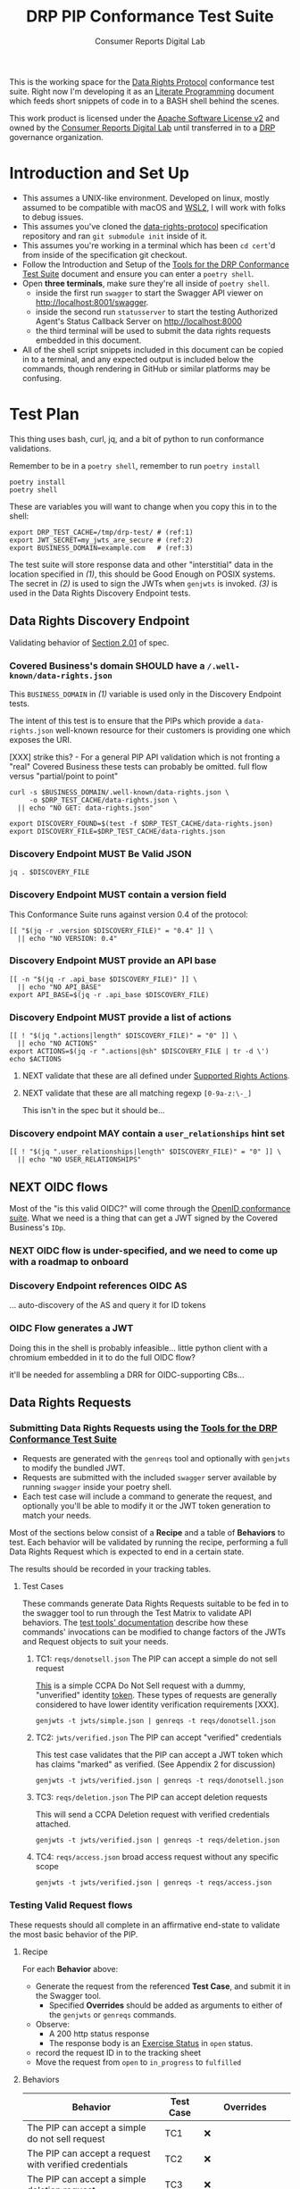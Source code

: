 :PROPERTIES:
:ID:       20211116T134053.585822
:END:
#+title: DRP PIP Conformance Test Suite
#+filetags: :Project:Work:ConsumerReports:Development:Writing:
#+ARCOLOGY_KEY: doc/drp/conformance
#+AUTHOR: Consumer Reports Digital Lab

This is the working space for the [[http://datarightsprotocol.org/][Data Rights Protocol]] conformance test suite. Right now I'm developing it as an [[https://orgmode.org/worg/org-contrib/babel/intro.html][Literate Programming]] document which feeds short snippets of code in to a BASH shell behind the scenes.

This work product is licensed under the [[file:./LICENSE.md][Apache Software License v2]] and owned by the [[https://digital-lab.consumerreports.org/][Consumer Reports Digital Lab]] until transferred in to a [[http://datarightsprotocol.org/][DRP]] governance organization.

* Introduction and Set Up

- This assumes a UNIX-like environment. Developed on linux, mostly assumed to be compatible with macOS and [[https://docs.microsoft.com/en-us/windows/wsl/about][WSL2]], I will work with folks to debug issues.
- This assumes you've cloned the [[https://github.com/consumer-reports-digital-lab/data-rights-protocol/][data-rights-protocol]] specification repository and ran =git submodule init= inside of it.
- This assumes you're working in a terminal which has been =cd cert='d from inside of the specification git checkout.
- Follow the Introduction and Setup of the [[file:conformance-tools.org][Tools for the DRP Conformance Test Suite]] document and ensure you can enter a =poetry shell=.
- Open *three terminals*, make sure they're all inside of =poetry shell=.
  - inside the first run =swagger= to start the Swagger API viewer on [[http://localhost:8001/swagger]].
  - inside the second run =statusserver= to start the testing Authorized Agent's Status Callback Server on [[http://localhost:8000]]
  - the third terminal will be used to submit the data rights requests embedded in this document.
- All of the shell script snippets included in this document can be copied in to a terminal, and any expected output is included below the commands, though rendering in GitHub or similar platforms may be confusing.

* Test Plan
:PROPERTIES:
:ID:       20220209T171652.987733
:END:
:LOGBOOK:
CLOCK: [2021-12-29 Wed 11:20]--[2021-12-29 Wed 12:50] =>  1:30
:END:

#+PROPERTY: header-args:shell :session *drp-conformance* :results drawer

This thing uses bash, curl, jq, and a bit of python to run conformance validations.

Remember to be in a =poetry shell=, remember to run =poetry install=

#+begin_src shell
poetry install
poetry shell
#+end_src

#+results:
:results:
Spawning shell within /home/rrix/.cache/pypoetry/virtualenvs/datarightsprotocol-SSQrMXUl-py3.9
. /home/rrix/.cache/pypoetry/virtualenvs/datarightsprotocol-SSQrMXUl-py3.9/bin/activate
echo 'org_babel_sh_eoe'
(datarightsprotocol-SSQrMXUl-py3.9)
:end:

These are variables you will want to change when you copy this in to the shell:

#+begin_src shell :results none -r
export DRP_TEST_CACHE=/tmp/drp-test/ # (ref:1)
export JWT_SECRET=my_jwts_are_secure # (ref:2)
export BUSINESS_DOMAIN=example.com   # (ref:3)
#+end_src

The test suite will store response data and other "interstitial" data in the location specified in [[(1)]], this should be Good Enough on POSIX systems. The secret in [[(2)]] is used to sign the JWTs when =genjwts= is invoked. [[(3)]] is used in the Data Rights Discovery Endpoint tests.

** Data Rights Discovery Endpoint

Validating behavior of [[https://github.com/consumer-reports-digital-lab/data-rights-protocol#201-get-well-knowndata-rightsjson-data-rights-discovery-endpoint][Section 2.01]] of spec.

*** Covered Business's domain SHOULD have a =/.well-known/data-rights.json=

This =BUSINESS_DOMAIN= in [[(1)]] variable is used only in the Discovery Endpoint tests.

The intent of this test is to ensure that the PIPs which provide a =data-rights.json= well-known resource for their customers is providing one which exposes the URI.

[XXX] strike this? - For a general PIP API validation which is not fronting a "real" Covered Business these tests can probably be omitted. full flow versus "partial/point to point"

#+begin_src shell
curl -s $BUSINESS_DOMAIN/.well-known/data-rights.json \
     -o $DRP_TEST_CACHE/data-rights.json \
  || echo "NO GET: data-rights.json"

export DISCOVERY_FOUND=$(test -f $DRP_TEST_CACHE/data-rights.json)
export DISCOVERY_FILE=$DRP_TEST_CACHE/data-rights.json
#+end_src

*** Discovery Endpoint MUST Be Valid JSON

#+begin_src shell
jq . $DISCOVERY_FILE
#+end_src

#+results:
:results:
{
  "version": "0.4",
  "api_base": "https://example.com/data-rights",
  "actions": [
    "sale:opt-out",
    "sale:opt-in",
    "access",
    "deletion"
  ],
  "user_relationships": []
}
:end:

*** Discovery Endpoint MUST contain a version field

This Conformance Suite runs against version 0.4 of the protocol:

#+begin_src shell
[[ "$(jq -r .version $DISCOVERY_FILE)" = "0.4" ]] \
  || echo "NO VERSION: 0.4"
#+end_src

#+results:
:results:
:end:

*** Discovery Endpoint MUST provide an API base

#+begin_src shell
[[ -n "$(jq -r .api_base $DISCOVERY_FILE)" ]] \
  || echo "NO API_BASE"
export API_BASE=$(jq -r .api_base $DISCOVERY_FILE)
#+end_src

#+results:
:results:

:end:

*** Discovery Endpoint MUST provide a list of actions

#+begin_src shell
[[ ! "$(jq ".actions|length" $DISCOVERY_FILE)" = "0" ]] \
  || echo "NO ACTIONS"
export ACTIONS=$(jq -r ".actions|@sh" $DISCOVERY_FILE | tr -d \')
echo $ACTIONS
#+end_src

#+results:
:results:


sale:opt-out sale:opt-in access deletion
:end:

**** NEXT validate that these are all defined under [[https://github.com/consumer-reports-digital-lab/data-rights-protocol#301-supported-rights-actions][Supported Rights Actions]].

**** NEXT validate that these are all matching regexp =[0-9a-z:\-_]=

This isn't in the spec but it should be...

*** Discovery endpoint MAY contain a =user_relationships= hint set

#+begin_src shell
[[ ! "$(jq ".user_relationships|length" $DISCOVERY_FILE)" = "0" ]] \
  || echo "NO USER_RELATIONSHIPS"
#+end_src

#+results:
:results:

NO USER_RELATIONSHIPS
:end:

** NEXT OIDC flows

Most of the "is this valid OIDC?" will come through the [[https://openid.net/certification/][OpenID conformance suite]]. What we need is a thing that can get a JWT signed by the Covered Business's =IDp=.

*** NEXT OIDC flow is under-specified, and we need to come up with a roadmap to onboard

*** Discovery Endpoint references OIDC AS

... auto-discovery of the AS and query it for ID tokens

*** OIDC Flow generates a JWT

Doing this in the shell is probably infeasible... little python client with a chromium embedded in it to do the full OIDC flow?

it'll be needed for assembling a DRR for OIDC-supporting CBs...

** Data Rights Requests
:PROPERTIES:
:ID:       20220110T161657.246138
:END:

*** Submitting Data Rights Requests using the [[file:conformance-tools.org][Tools for the DRP Conformance Test Suite]]

- Requests are generated with the =genreqs= tool and optionally with =genjwts= to modify the bundled JWT.
- Requests are submitted with the included =swagger= server available by running =swagger= inside your poetry shell.
- Each test case will include a command to generate the request, and optionally you'll be able to modify it or the JWT token generation to match your needs.

Most of the sections below consist of a *Recipe* and a table of *Behaviors* to test. Each behavior will be validated by running the recipe, performing a full Data Rights Request which is expected to end in a certain state.

The results should be recorded in your tracking tables.

**** Test Cases

These commands generate Data Rights Requests suitable to be fed in to the swagger tool to run through the Test Matrix to validate API behaviors. The [[file:conformance-tools.org][test tools' documentation]] describe how these commands' invocations can be modified to change factors of the JWTs and Request objects to suit your needs.

***** TC1: =reqs/donotsell.json= The PIP can accept a simple do not sell request

[[file:reqs/donotsell.json][This]] is a simple CCPA Do Not Sell request with a dummy, "unverified" identity [[file:jwts/simple.json][token]]. These types of requests are generally considered to have lower identity verification requirements [XXX].

#+begin_src shell
genjwts -t jwts/simple.json | genreqs -t reqs/donotsell.json 
#+end_src

***** TC2: =jwts/verified.json= The PIP can accept "verified" credentials

This test case validates that the PIP can accept a JWT token which has claims "marked" as verified. (See Appendix 2 for discussion)

#+begin_src shell
genjwts -t jwts/verified.json | genreqs -t reqs/donotsell.json
#+end_src

***** TC3: =reqs/deletion.json= The PIP can accept deletion requests

This will send a CCPA Deletion request with verified credentials attached.

#+begin_src shell
genjwts -t jwts/verified.json | genreqs -t reqs/deletion.json
#+end_src

***** TC4: =reqs/access.json= broad access request without any specific scope

#+begin_src shell
genjwts -t jwts/verified.json | genreqs -t reqs/access.json
#+end_src

*** Testing Valid Request flows

These requests should all complete in an affirmative end-state to validate the most basic behavior of the PIP.

**** Recipe

For each *Behavior* above:
- Generate the request from the referenced *Test Case*, and submit it in the Swagger tool.
  - Specified *Overrides* should be added as arguments to either of the =genjwts= or =genreqs= commands.
- Observe:
  - A 200 http status response
  - The response body is an [[https://github.com/consumer-reports-digital-lab/data-rights-protocol#303-schema-status-of-a-data-subject-exercise-request][Exercise Status]] in =open= status.
- record the request ID in to the tracking sheet
- Move the request from =open= to =in_progress= to =fulfilled=

**** Behaviors

| Behavior                                                        | Test Case | Overrides                       |
|-----------------------------------------------------------------+-----------+---------------------------------|
| The PIP can accept a simple do not sell request                 | TC1       | ❌                              |
| The PIP can accept a request with verified credentials          | TC2       | ❌                              |
| The PIP can accept a simple deletion request                    | TC3       | ❌                              |
| The PIP can accept a deletion request with verified credentials | TC3       | jwt: =-v email=                 |
| The PIP can accept a deletion request with verified credentials | TC3       | jwt: =-v phone_number -v email= |
| ...                                                             |           |                                 |

*** NEXT Agent Revocation

test cases:
- revoke immediately
- revoke in need_user_verification stage
- revoke while being processed =in_progress= by CB backend
  
*** NEXT Status Callback validation
*** NEXT Access Requests
*** INPROGRESS Test for all Final States
:LOGBOOK:
- State "INPROGRESS" from "NEXT"       [2022-03-15 Tue 20:19]
:END:

**** Recipe
**** Behaviors

| Behavior                                                                 | Test Case   | Overrides        |
|--------------------------------------------------------------------------+-------------+------------------|
| Expect =claim_not_covered= for GDPR request for US phone number identity | TC3         | =-o regime=gdpr= |
| Expect =too_many_requests= after submitting repeated access requests     | TC4         |                  |
| Valid-but-garbage token should end in =no_match=                         | TC1 TC3 TC4 |                  |
| ...                                                                      |             |                  |

*** NEXT Need User Verification testing

ughghghghgh

This will use a web browser, i guess...? This is where designing these test cases is going to suck the most.

The redirect URL is another thing for the little Heroku app? it's a "nice to have", mostly, though.

- Load =user_verification_url= in browser with some URL parameters attached
  - =request_id= associated with the test case
  - =identity= param w/ the JWT associated with the test case
  - =redirect_to= must be set to "something", not sure what...
    
* Appendices

** 1: But what is this org-mode document, why is this not a Markdown or HTML file?
:PROPERTIES:
:ID:       20220305T172433.835616
:END:

The author of these documents thinks and develops software using a set of tools called [[https://www.gnu.org/software/emacs/][Emacs]] [[https://orgmode.org][Org Mode]]. It's an outlining and project planning tool with everything and the kitchen sink thrown in. When fully embraced, Emacs is a text and data editor which can be customized and automated to an incredible degree, and org-mode contains features and widely-used extensions which provide a similar level of meta-programming ability to documentation itself. It's also a quite convenient markup format to express things with more metadata and semantic structure than Markdown is capable of providing.

For all intents and purposes, however, this document should be usable in an HTML or PDF format as a static reference, and that is the intended deliverable format of it.

These documents use features that are basically built in, and an installation of anything newer than GNU Emacs 28 is probably going to work with minimal fussiness.

#+begin_src shell :exports code
emacs -l ob-shell pip-conformance-tests.org --eval '(display-buffer (get-buffer-create "*drp-conformance*"))'
#+end_src

If you execute this command and a GUI appears with this document, and an empty pane called =*drp-conformance*= at the bottom, then you can proceed to execute the commands *inside the document* by clicking in to the source blocks and pressing =Control-c= twice. The output will appear in the bottom pane, and the output will also be stored in the document.

While it's largely unreasonable to expect everyone to use a particular text editor, especially one with such anachronistic tendencies, it's perhaps interesting to think of this document itself as the first version of the DRP test-suite automation.

Org Mode can be exported to HTML and [[https://orgmode.org/worg/org-tutorials/org-publish-html-tutorial.html][published]].

#+begin_src emacs-lisp :results none :tangle drp-publish.el
(defun publish-drp-test-suite ()
  (interactive)
  (let* ((base-dir (file-name-directory (buffer-file-name))) ; this file's directory
         (pub-dir (expand-file-name "docs" base-dir))        ; the subdirectory "docs" of this directory for ghpages..
         (org-export-babel-evaluate nil))                    ; no sense evaluating code on export
    ;; this seems more legible than using a magic ` quote instead of building the project definition procedurally...
    (org-publish
     (append '("drp-cert"
               :base-extension "org\\|md"
               :recursive t
               :headline-levels 4
               :publishing-function org-html-publish-to-html)
             (list :publishing-directory pub-dir)
             (list :base-directory base-dir)))))
(provide 'drp-publish)
#+end_src

This =drp-publish.el= file can be executed in a terminal like:

#+begin_src shell :exports code :results none
emacs --batch -L . -l ob-shell -l drp-publish --file pip-conformance-tests.org  -f publish-drp-test-suite
#+end_src

** 2: But what is "verified" what is meant by "marked"?
:PROPERTIES:
:ID:       20220315T190621.777696
:END:

The claims in the identity tokens are basically based on [[https://schema.org/Person][schema.org/Person]] attributes, but specified in *OIDC Core 1.0*, [[https://openid.net/specs/openid-connect-core-1_0.html#rfc.section.5.1][Section 5.1]] (Standard Claims). Consider =phone_number= and =phone_number_verified=:

#+begin_quote
True if the End-User's phone number has been verified; otherwise false. When this Claim Value is true, this means that the OP took affirmative steps to ensure that this phone number was controlled by the End-User at the time the verification was performed. The means by which a phone number is verified is context-specific, and dependent upon the trust framework or contractual agreements within which the parties are operating. When true, the phone_number Claim MUST be in E.164 format and any extensions MUST be represented in RFC 3966 format. 
#+end_quote

And thus spoke, the question is our "what is our trust framework or contractual agreements?". This is work for the [[file:../governance.md][governance documentation]] to cover.
